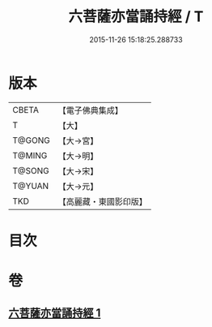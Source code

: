 #+TITLE: 六菩薩亦當誦持經 / T
#+DATE: 2015-11-26 15:18:25.288733
* 版本
 |     CBETA|【電子佛典集成】|
 |         T|【大】     |
 |    T@GONG|【大→宮】   |
 |    T@MING|【大→明】   |
 |    T@SONG|【大→宋】   |
 |    T@YUAN|【大→元】   |
 |       TKD|【高麗藏・東國影印版】|

* 目次
* 卷
** [[file:KR6i0120_001.txt][六菩薩亦當誦持經 1]]
